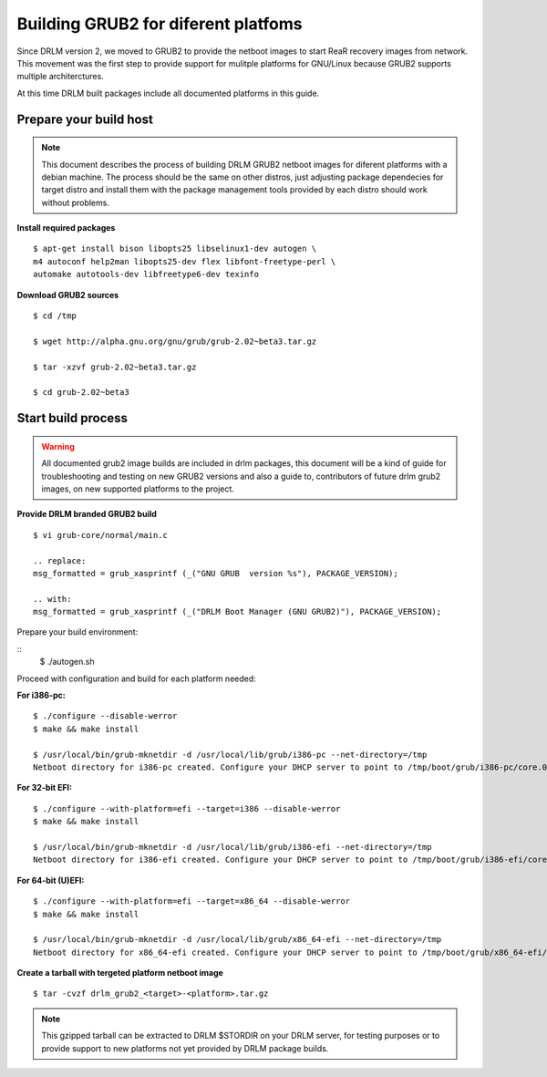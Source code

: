 Building GRUB2 for diferent platfoms
====================================

Since DRLM version 2, we moved to GRUB2 to provide the netboot images to start
ReaR recovery images from network. This movement was the first step to provide
support for mulitple platforms for GNU/Linux because GRUB2 supports multiple
architerctures.

At this time DRLM built packages include all documented platforms in this guide.

Prepare your build host
-----------------------

.. note::
  This document describes the process of building DRLM GRUB2 netboot images
  for diferent platforms with a debian machine. The process should be the
  same on other distros, just adjusting package dependecies for target distro
  and install them with the package management tools provided by each distro
  should work without problems.

**Install required packages**
::
  $ apt-get install bison libopts25 libselinux1-dev autogen \
  m4 autoconf help2man libopts25-dev flex libfont-freetype-perl \
  automake autotools-dev libfreetype6-dev texinfo

**Download GRUB2 sources**
::
  $ cd /tmp

  $ wget http://alpha.gnu.org/gnu/grub/grub-2.02~beta3.tar.gz

  $ tar -xzvf grub-2.02~beta3.tar.gz

  $ cd grub-2.02~beta3

Start build process
-------------------

.. warning::
  All documented grub2 image builds are included in drlm packages, this document
  will be a kind of guide for troubleshooting and testing on new GRUB2 versions
  and also a guide to, contributors of future drlm grub2 images, on new supported
  platforms to the project.

**Provide DRLM branded GRUB2 build**
::
  $ vi grub-core/normal/main.c

  .. replace:
  msg_formatted = grub_xasprintf (_("GNU GRUB  version %s"), PACKAGE_VERSION);

  .. with:
  msg_formatted = grub_xasprintf (_("DRLM Boot Manager (GNU GRUB2)"), PACKAGE_VERSION);

Prepare your build environment:

::
    $ ./autogen.sh

Proceed with configuration and build for each platform needed:

**For i386-pc:**
::
  $ ./configure --disable-werror
  $ make && make install

  $ /usr/local/bin/grub-mknetdir -d /usr/local/lib/grub/i386-pc --net-directory=/tmp
  Netboot directory for i386-pc created. Configure your DHCP server to point to /tmp/boot/grub/i386-pc/core.0


**For 32-bit EFI:**
::
  $ ./configure --with-platform=efi --target=i386 --disable-werror
  $ make && make install

  $ /usr/local/bin/grub-mknetdir -d /usr/local/lib/grub/i386-efi --net-directory=/tmp
  Netboot directory for i386-efi created. Configure your DHCP server to point to /tmp/boot/grub/i386-efi/core.efi


**For 64-bit (U)EFI:**
::
  $ ./configure --with-platform=efi --target=x86_64 --disable-werror
  $ make && make install

  $ /usr/local/bin/grub-mknetdir -d /usr/local/lib/grub/x86_64-efi --net-directory=/tmp
  Netboot directory for x86_64-efi created. Configure your DHCP server to point to /tmp/boot/grub/x86_64-efi/core.efi

**Create a tarball with tergeted platform netboot image**
::
  $ tar -cvzf drlm_grub2_<target>-<platform>.tar.gz

.. note::
  This gzipped tarball can be extracted to DRLM $STORDIR on your DRLM server, for
  testing purposes or to provide support to new platforms not yet provided by
  DRLM package builds.
